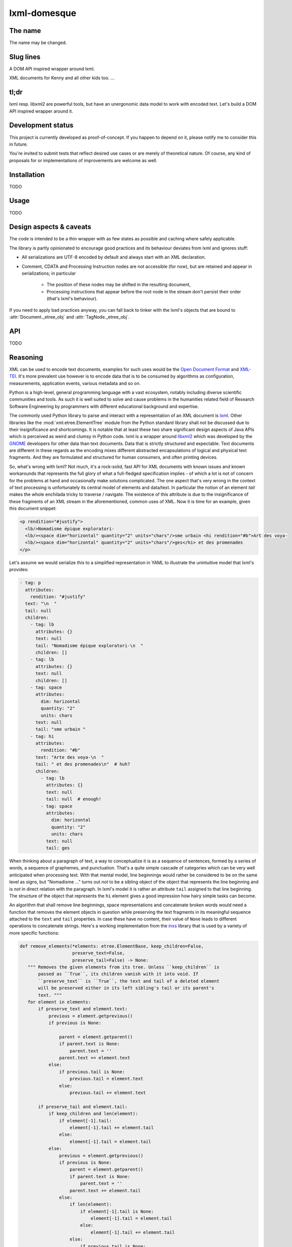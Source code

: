 lxml-domesque
=============

The name
--------

The name may be changed.


Slug lines
----------

A DOM API inspired wrapper around lxml.

XML documents for Kenny and all other kids too.
…


tl;dr
-----

lxml resp. libxml2 are powerful tools, but have an unergonomic data model to
work with encoded text. Let's build a DOM API inspired wrapper around it.


Development status
------------------

This project is currently developed as proof-of-concept. If you happen to
depend on it, please notify me to consider this in future.

You're invited to submit tests that reflect desired use cases or are merely of
theoretical nature. Of course, any kind of proposals for or implementations of
improvements are welcome as well.


Installation
------------

TODO


Usage
-----

TODO


Design aspects & caveats
------------------------

The code is intended to be a thin wrapper with as few states as possible and
caching where safely applicable.

The library is partly opinionated to encourage good practices and its behaviour
deviates from lxml and ignores stuff:

- All serializations are UTF-8 encoded by default and always start with an XML
  declaration.
- Comment, CDATA and Processing Instruction nodes are not accessible (for now),
  but are retained and appear in serializations; in particular
    - The position of these nodes may be shifted in the resulting document,
    - Processing instructions that appear before the root node in the stream
      don't persist their order (that's lxml's behaviour).

If you need to apply bad practices anyway, you can fall back to tinker with the
lxml's objects that are bound to :attr:`Document._etree_obj` and
:attr:`TagNode._etree_obj`.


API
---

TODO


Reasoning
---------

XML can be used to encode text documents, examples for such uses would be the
`Open Document Format`_ and XML-TEI_. It's more prevalent use however is to
encode data that is to be consumed by algorithms as configuration, measurements,
application events, various metadata and so on.

Python is a high-level, general programming language with a vast ecosystem,
notably including diverse scientific communities and tools. As such it is well
suited to solve and cause problems in the humanities related field of Research
Software Engineering by programmers with different educational background and
expertise.

The commonly used Python library to parse and interact with a representation
of an XML document is lxml_. Other libraries like the
:mod:`xml.etree.ElementTree` module from the Python standard library shall not
be discussed due to their insignificance and shortcomings. It is notable that at
least these two share significant design aspects of Java APIs which is perceived
as weird and clumsy in Python code.
lxml is a wrapper around libxml2_ which was developed by the GNOME_ developers
for other data than text documents. Data that is strictly structured and
expectable. Text documents are different in these regards as the encoding mixes
different abstracted encapsulations of logical and physical text fragments. And
they are formulated and structured for human consumers, and often printing
devices.

So, what's wrong with lxml? Not much, it's a rock-solid, fast API for XML
documents with known issues and known workarounds that represents the full glory
of what a full-fledged specification implies - of which a lot is not of concern
for the problems at hand and occasionally make solutions complicated. The one
aspect that's very wrong in the context of text processing is unfortunately its
central model of elements and data/text. In particular the notion of an element
*tail* makes the whole enchilada tricky to traverse / navigate. The existence
of this attribute is due to the insignificance of these fragments of an XML
stream in the aforementioned, common uses of XML. Now it is time for an example,
given this document snippet:

.. code-block:: xml

  <p rendition="#justify">
    <lb/>Nomadisme épique exploratori-
    <lb/><space dim="horizontal" quantity="2" units="chars"/>sme urbain <hi rendition="#b">Art des voya-
    <lb/><space dim="horizontal" quantity="2" units="chars"/>ges</hi> et des promenades
  </p>

Let's assume we would serialize this to a simplified representation in YAML to
illustrate the unintuitive model that lxml's provides:

.. code-block:: yaml

  - tag: p
    attributes:
      rendition: "#justify"
    text: "\n  "
    tail: null
    children:
      - tag: lb
        attributes: {}
        text: null
        tail: "Nomadisme épique exploratori-\n  "
        children: []
      - tag: lb
        attributes: {}
        text: null
        children: []
      - tag: space
        attributes:
          dim: horizontal
          quantity: "2"
          units: chars
        text: null
        tail: "sme urbain "
      - tag: hi
        attributes:
          rendition: "#b"
        text: "Arte des voya-\n  "
        tail: " et des promenades\n"  # huh?
        children:
          - tag: lb
            attributes: {}
            text: null
            tail: null  # enough!
          - tag: space
            attributes:
              dim: horizontal
              quantity: "2"
              units: chars
            text: null
            tail: ges

When thinking about a paragraph of text, a way to conceptualize it is as a
sequence of sentences, formed by a series of words, a sequence of graphemes,
and punctuation. That's a quite simple cascade of categories which can be very
well anticipated when processing text. With that mental model, line beginnings
would rather be considered to be on the same level as signs, but "Nomadisme …"
turns out *not* to be a sibling object of the object that represents the line
beginning and is *not* in direct relation with the paragraph. In lxml's model it
is rather an attribute ``tail`` assigned to that line beginning. The structure
of the object that represents the ``hi`` element gives a good impression how
hairy simple tasks can become.

An algorithm that shall remove line beginnings, space representations and
concatenate broken words would need a function that removes the element objects
in question while preserving the text fragments in its meaningful sequence
attached to the ``text`` and ``tail`` properties. In case these have no content,
their value of ``None`` leads to different operations to concatenate strings.
Here's a working implementation from the inxs_ library that is used by a variety
of more specific functions:

.. code-block:: python

   def remove_elements(*elements: etree.ElementBase, keep_children=False,
                       preserve_text=False,
                       preserve_tail=False) -> None:
      """ Removes the given elements from its tree. Unless ``keep_children`` is
          passed as ``True``, its children vanish with it into void. If
          ``preserve_text`` is ``True``, the text and tail of a deleted element
          will be preserved either in its left sibling's tail or its parent's
          text. """
      for element in elements:
          if preserve_text and element.text:
              previous = element.getprevious()
              if previous is None:

                  parent = element.getparent()
                  if parent.text is None:
                      parent.text = ''
                  parent.text += element.text
              else:
                  if previous.tail is None:
                      previous.tail = element.text
                  else:
                      previous.tail += element.text

          if preserve_tail and element.tail:
              if keep_children and len(element):
                  if element[-1].tail:
                      element[-1].tail += element.tail
                  else:
                      element[-1].tail = element.tail
              else:
                  previous = element.getprevious()
                  if previous is None:
                      parent = element.getparent()
                      if parent.text is None:
                          parent.text = ''
                      parent.text += element.tail
                  else:
                      if len(element):
                          if element[-1].tail is None:
                              element[-1].tail = element.tail
                          else:
                              element[-1].tail += element.tail
                      else:
                          if previous.tail is None:
                              previous.tail = ''
                          previous.tail += element.tail

          if keep_children:
              for child in element:
                  element.addprevious(child)
          element.getparent().remove(element)

That by itself is enough to simply remove the ``space`` elements, but also
considering word-breaking dashes to wrap everything up is a similar piece of
routine of its own. And these quirks come back to you steadily while actual
markup is regularly more complex.

Now obviously, the data model that lxml / libxml2 provides is not up to standard
Python ergonomics to solve text encoding problems at hand.

There must be a better way.

There is a notable other markup parser that wraps around lxml, BeautifulSoup4_.
It carries some interesting ideas, but is overall too opinionated and partly
ambiguous to implement a stringent data model. A notable specification of a
solid model for text documents is the `DOM API`_ that is even implemented in the
standard library's :mod:`xml.dom.minidom` module. But it lacks an XPath
interface and rumours say it's slow. To illustrate the more accessible model
with a better locatability, here's again a pseudo-representation in YAML:

 .. code-block:: yaml

    - type: tag
      name: p
      attributes: {}
      children:
        - type: text
          content: "\n  "
        - type: tag
          name: lb
          attributes: {}
          children: []
        - type: text
          content: "Nomadisme épique exploratori-\n  "
        - type: tag
          name: lb
          attributes: {}
          children: []
        - type: tag
          name: space
          attributes:
            dim: horizontal
            quantity: "2"
            units: chars
          children: []
        - type: text
          content: "sme urbain "
        - type: tag
          name: hi
          attributes:
            rendition: "#b"
          children:
            - type: text
              content: "Art des voya-\n  "
            - type: tag
              name: lb
              attributes: {}
              children:
                - type: tag
                  name: space
                  attributes:
                    dim: horizontal
                    quantity: "2"
                    units: chars
                  children: []
                - type: text
                  content: ges
        - type: text
          content: " et de promenades"

Note that text containing attributes appear in document order which promises
an eased lookaround.
So, the obvious (?) idea is to wrap lxml in a layer that takes the DOM API as
paradigmatic inspiration, looks and behaves pythonic while keeping the wrapped
powers accessible.

.. _BeautifulSoup4: https://www.crummy.com/software/BeautifulSoup/
.. _dom api: https://developer.mozilla.org/en-US/docs/Web/API/Document_Object_Model
.. _gnome: https://www.gnome.org/
.. _inxs: http://inxs.readthedocs.org/
.. _libxml2: http://xmlsoft.org/
.. _lxml: http://lxml.de/
.. _open document format: http://opendocumentformat.org/
.. _xml-tei: http://tei-c.org


An API draft
------------

.. code-block:: python

    Filter = Callable[[NodeBase], bool]


    class Document:
       """ This class represents a complete XML document. """

        def __init__(self, source: Union[str, pathlib.Path, io.IOBase, TagNode]):
            """ If ``source`` is a string that matches an URI with a supported
                scheme (or prefix?), the document is read by a loader plugin.
            """
            ...

        def __contains__(self, node: NodeBase) -> bool:
            """ Tests whether a node is part of a document instance. """
            ...

        def __str__(self):
            ...

        def clone(self) -> Document:
            ...

        @property
        def root(self) -> TagNode:
            ...

        def css_select(self, expression: str) -> Iterable[TagNode]:
            ...

        def merge_text_nodes(self):
            ...

        @property
        def namespaces_map(self) -> Dict[str, str]:
            return self.root._etree_object.nsmap

        def new_tag_node(
            self,
            local_name: str,
            attributes: Optional[Dict[str, str]] = None,
            prefix: Optional[str] = None,
            namespace: Optional[str] = None
        ) -> TagNode:
            ...

        def new_text_node(self, content: str = '') -> TextNode:
            ...

        def save(self, path: pathlib.Path) -> None:
            ...

        def write(self, buffer: io.IOBase) -> None:
            ...

        def xpath(self, expression: str) -> Iterable[TagNode]:
            """ This method includes a workaround for a bug in XPath 1.0 that
                concerns default namespaces. It is extensively described in
                `this lxml issue`_.

                .. this lxml issue: https://github.com/lxml/lxml/pull/236 """
            ...

        def xslt(self, transformation: etree.XSLT) -> None:
            ...


    class NodeBase(abc.ABC):
        @abstractmethod
        def add_next(self, *node: Union[NodeBase, str], clone: bool = False) \
                -> None:
            ...

        @abstractmethod
        def add_previous(
            self,
            *node: Union[NodeBase, str],
            clone: bool = False
        ) -> None:
            ...

        @abstractproperty
        def ancestors(self, *filter: Filter) -> Iterable[TagNode]:
            """ Yields the ancestor nodes from bottom to top. """
            ...

        @abstractmethod
        def clone(self, deep: bool = False) -> NodeBase:
            ...

        @abstractproperty
        def document(self) -> Optional[Document]:
            ...

        @abstractproperty
        def index(self) -> int:
            pass

        @abstractproperty
        def namespaces_map(self) -> Dict[str, str]:
            ...

        @abstractmethod
        def new_tag_node(
            self,
            local_name: str,
            attributes: Optional[Dict[str, str]] = None,
            prefix: Optional[str] = None,
            namespace: Optional[str] = None
        ) -> TagNode:
            ...

        @abstractmethod
        def new_text_node(self, content: str = '') -> TextNode:
            ...

        @abstractproperty
        def next_node(self, *filter: Filter) -> Optional[NodeBase]:
            ...

        @abstractmethod
        def next_node_in_stream(name: Optional[str]) -> Optional[TagNode]:
            """ Returns the next node in stream order that matches the given
                name. """
            ...

        @abstractproperty
        def previous_node(self, *filter: Filter) -> Optional[NodeBase]:
            ...

        @abstractmethod
        def previous_node_in_stream(name: Optional[str]) -> Optional[TagNode]:
            """ Returns the previous node in stream order that matches the given
                name. """
            ...

        @abstractmethod
        def remove(self) -> None:
            ...


    class TagNode(NodeBase):
        def __contains__(self, item: Union[str, NodeBase]) -> bool:
            """ Tests whether the node has an attribute with given string or
                a given node is a descendant. """
            ...

        def __eq__(self, other: TagNode) -> bool:
            ...

        def __getitem__(self, item: str) -> str:
            return self._etree_object.attrib[item]

        def __len__(self) -> int:
            ...

        def append_child(self, *node: NodeBase) -> None:
            ...

        def attributes(self) -> Dict[str, str]:
            ...

        def child_nodes(self, *filter: Filter, recurse: bool = False) \
                -> Iterable[NodeBase]:
            ...

        def css_select(self, expression: str) -> Iterable[TagNode]:
            ...

        @property
        def first_child(self) -> NodeBase:
            ...

        @property
        def full_text(self) -> str:
            ...

        @property
        def fully_qualified_name(self) -> str:
            return f'{{{self.namespace}}}{self.local_name}'

        def insert_child(self, *node: NodeBase, index: int = 0) -> None:
            ...

        @property
        def last_child(self) -> NodeBase:
            ...

        @property
        def local_name(self) -> str:
            ...

        def merge_text_nodes(self):
            ...

        @property
        def namespace(self) -> str:
            ...

        @property
        def parent(self) -> Optional[TagNode]:
            ...

        @property
        def prefix(self) -> str:
            ...

        def prepend_child(self, *node: NodeBase) -> None:
            ...

        def replace_with(self, node: NodeBase, clone: bool = False) -> None:
            ...

        def xpath(self, expression: str) -> Iterable[TagNode]:
            ...


    class TextNode(NodeBase):
        """ This class also proxies all (?) methods that :class:`py:str`
            objects provide, including dunder-methods. """

        @property
        def content(self) -> str:
            ...

        @property
        def parent(self) -> TagNode:
            ...


    # contributed filters and filter wrappers

    def any_of(filters: Iterable[Filter]) -> Filter:
        def wrapper(node: NodeBase) -> bool:
            return any(x(node) for x in filters)
        return wrapper

    def is_tag_node(node: NodeBase) -> bool:
        return isinstance(node, TagNode)

    def is_text_node(node: NodeBase) -> bool:
        return isinstance(node, TextNode)

    def not_(filter: Filter) -> Filter:
        def wrapper(node: NodeBase) -> bool:
            return not filter(node)
        return wrapper


Long term ideas
---------------

- maybe cythonize it
